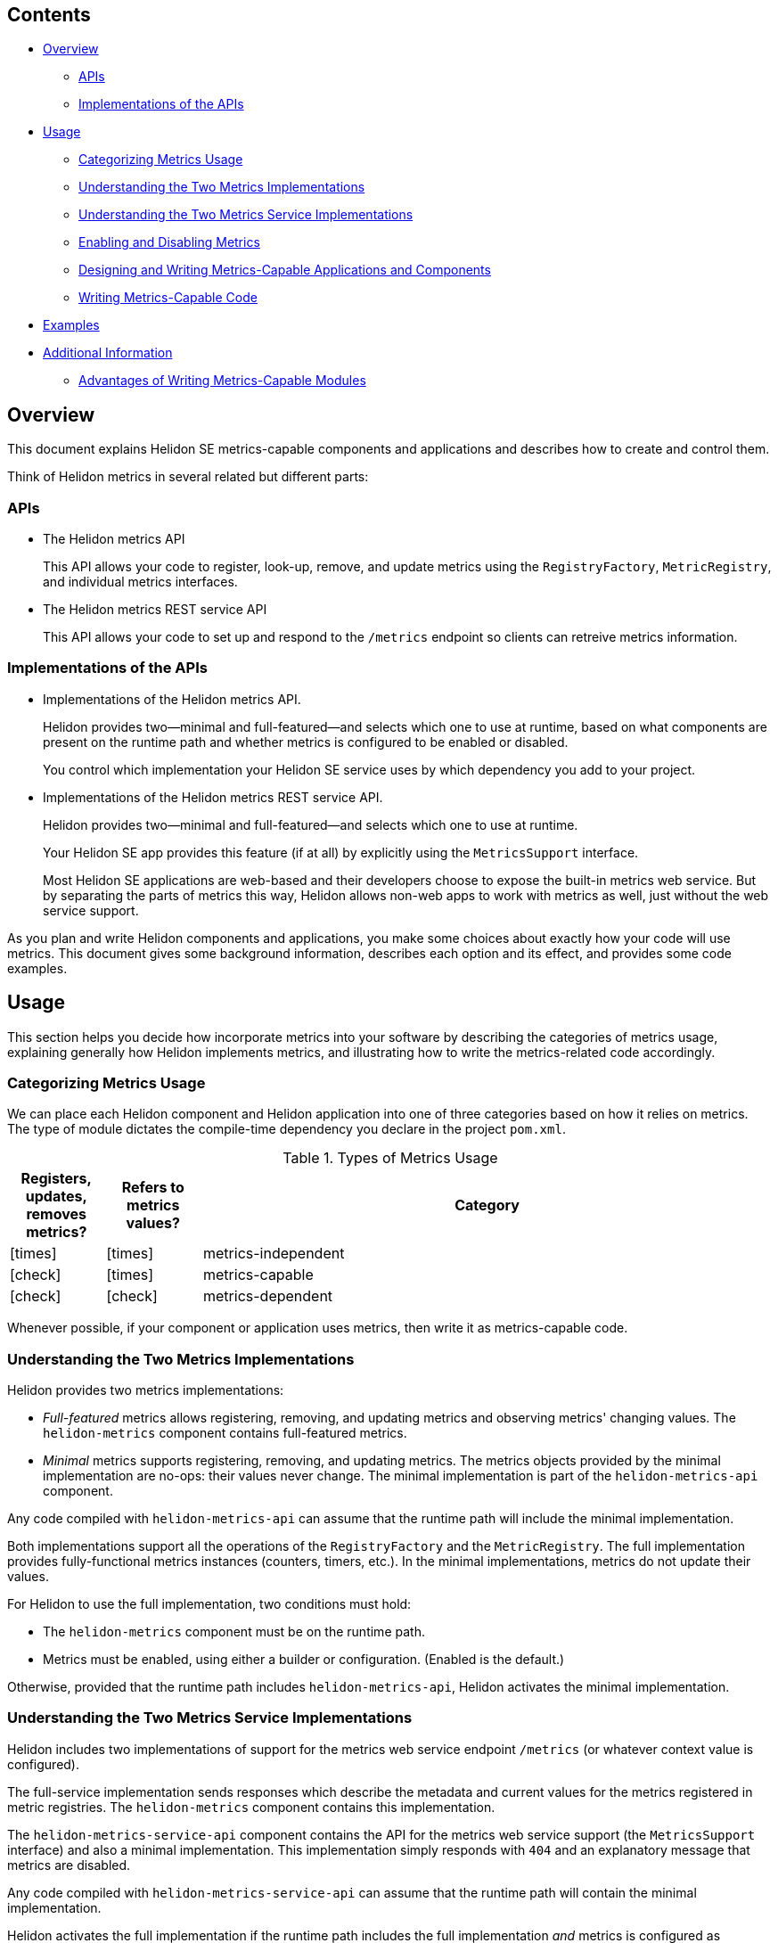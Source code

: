 ///////////////////////////////////////////////////////////////////////////////

    Copyright (c) 2021, 2023 Oracle and/or its affiliates.

    Licensed under the Apache License, Version 2.0 (the "License");
    you may not use this file except in compliance with the License.
    You may obtain a copy of the License at

        http://www.apache.org/licenses/LICENSE-2.0

    Unless required by applicable law or agreed to in writing, software
    distributed under the License is distributed on an "AS IS" BASIS,
    WITHOUT WARRANTIES OR CONDITIONS OF ANY KIND, either express or implied.
    See the License for the specific language governing permissions and
    limitations under the License.

///////////////////////////////////////////////////////////////////////////////

ifndef::rootdir[:rootdir: {docdir}/../..]
ifndef::flavor-lc[:flavor-lc: se]
ifndef::flavor-uc[:flavor-lc: SE]
ifndef::se-flavor[:se-flavor: true]
ifndef::h1-prefix[:h1-prefix: SE]
:feature-name: metrics-capable components
:intro-project-name: {h1-prefix}
:chk: icon:check[]
:x: icon:times[]

// tag::preamble[]
== Contents

- <<Overview, Overview>>
** <<APIs, APIs>>
** <<Implementations of the APIs, Implementations of the APIs>>
- <<Usage, Usage>>
** <<Categorizing Metrics Usage, Categorizing Metrics Usage>>
** <<Understanding the Two Metrics Implementations, Understanding the Two Metrics Implementations>>
** <<Understanding the Two Metrics Service Implementations>>
** <<Enabling and Disabling Metrics, Enabling and Disabling Metrics>>
** <<Designing and Writing Metrics-Capable Applications and Components, Designing and Writing Metrics-Capable Applications and Components>>
** <<Writing Metrics-Capable Code, Writing Metrics-Capable Code>>
- <<Examples, Examples>>
- <<Additional Information, Additional Information>>
** <<Advantages of Writing Metrics-Capable Modules, Advantages of Writing Metrics-Capable Modules>>

== Overview
This document explains Helidon {h1-prefix} metrics-capable components and applications and describes how to create and control them.
// end::preamble[]

// tag::all-beginning-text[]

Think of Helidon metrics in several related but different parts:

=== APIs
* The Helidon metrics API
+
This API allows your code to register, look-up, remove, and update metrics using
the `RegistryFactory`, `MetricRegistry`, and individual metrics interfaces.
* The Helidon metrics REST service API
+
This API allows your code to set up and respond to the `/metrics` endpoint so clients can retreive metrics information.

=== Implementations of the APIs
* Implementations of the Helidon metrics API.
+
Helidon provides two--minimal and full-featured--and selects which one to use at runtime,
based on what components are present on the runtime path and whether metrics is configured to be enabled or disabled.
+
ifdef::mp-flavor[By default, Helidon MP services use the full-featured implementation.]
ifdef::se-flavor[You control which implementation your Helidon SE service uses by which dependency you add to your project.]
* Implementations of the Helidon metrics REST service API.
+
Helidon provides two--minimal and full-featured--and selects which one to use at runtime.
+
ifdef::mp-flavor[]
By default, Helidon MP apps which use metrics use the full-featured metrics REST service by default.
endif::[]
ifdef::se-flavor[]
Your Helidon SE app provides this feature (if at all) by explicitly using the `MetricsSupport` interface.
+
Most Helidon SE applications are web-based and their developers choose to expose the built-in metrics web service.
But by separating the parts of metrics this way,
Helidon allows non-web apps to work with metrics as well, just without the web service support.
endif::[]


As you plan and write Helidon components and applications,
you make some choices about exactly how your code will use metrics.
This document gives some background information,
describes each option and its effect, and provides some code examples.

== Usage
This section helps you decide how incorporate metrics into your software by describing the categories of metrics usage, explaining generally how Helidon implements metrics, and illustrating how to write the metrics-related code accordingly.

=== Categorizing Metrics Usage
We can place each Helidon component and Helidon application into one of three categories based on how it relies on metrics.
The type of module dictates the compile-time dependency you declare in the project `pom.xml`.

.Types of Metrics Usage
[cols="1,1,6"]
|===
|Registers, updates, removes metrics? |Refers to metrics values? |Category

|{x}
|{x}
|metrics-independent

|{chk}
|{x}
|metrics-capable

|{chk}
|{chk}
|metrics-dependent
|===

Whenever possible, if your component or application uses metrics, then write it as metrics-capable code.

=== Understanding the Two Metrics Implementations
Helidon provides two metrics implementations:

* _Full-featured_ metrics allows registering, removing, and updating metrics and observing metrics' changing values.
The `helidon-metrics` component contains full-featured metrics.
* _Minimal_ metrics supports registering, removing, and updating metrics.
The metrics objects provided by the minimal implementation are no-ops: their values never change.
The minimal implementation is part of the `helidon-metrics-api` component.

Any code compiled with `helidon-metrics-api` can assume that the runtime path will include the minimal implementation.

Both implementations support all the operations of the `RegistryFactory` and the `MetricRegistry`.
The full implementation provides fully-functional metrics instances (counters, timers, etc.).
In the minimal implementations, metrics do not update their values.

For Helidon to use the full implementation, two conditions must hold:

* The `helidon-metrics` component must be on the runtime path.
* Metrics must be enabled, using either a builder or configuration. (Enabled is the default.)

Otherwise, provided that the runtime path includes `helidon-metrics-api`, Helidon activates the minimal implementation.

=== Understanding the Two Metrics Service Implementations
Helidon includes two implementations of support for the metrics web service endpoint `/metrics`
(or whatever context value is configured).

The full-service implementation sends responses which describe the metadata and current values for the metrics registered in
metric registries. The `helidon-metrics` component contains this implementation.

The `helidon-metrics-service-api` component contains the API for the metrics web service support (the `MetricsSupport` interface) and also
a minimal implementation. This implementation simply responds with `404` and an explanatory message that metrics are disabled.

Any code compiled with `helidon-metrics-service-api` can assume that the runtime path will contain the minimal implementation.

Helidon activates the full implementation if the runtime path includes the full implementation _and_ metrics is configured as enabled;
Helidon uses the minimal implementation otherwise.

=== Enabling and Disabling Metrics
Using
ifeval::["{h1-prefix}" == "SE"]
either builder-style settings or
endif::[]
configuration, your component
ifeval::["{h1-prefix}" == "SE"]
or Helidon SE application
endif::[]
can let end users control
at runtime whether Helidon should use full-featured metrics.
If an end user sets `metrics.enabled` to `false`, then Helidon activates the minimal metrics and metrics service implementations
provided they are in the runtime path.

Further, users can set `component-name.metrics.enabled` to `false` which disables metrics for just that component
so long as the component was written to check that setting and act on it accordingly.

=== Designing and Writing Metrics-Capable Applications and Components
Whoever packages and deploys your application or component can control what code will be on the runtime path and whether metrics
is enabled or not.
As a result, wherever possible, construct your modules which use metrics so that they do not make decisions based on the values of metrics;
that is, design them to be metrics-capable, _not_ metrics-dependent.
Doing so allows your code to operate regardless of whether the full-featured metrics implementation is active at runtime.

==== Declaring Dependencies
. Include this dependency:
+
[source,xml]
.Dependency for Helidon metrics API
----
<dependency>
    <groupId>io.helidon.metrics</groupId>
    <artifactId>helidon-metrics-api</artifactId>
</dependency>
----
This module defines the metrics API: `RegistryFactory`, `MetricRegistry`, and the various metrics themselves.

ifdef::se-flavor[]
. To permit the use of the built-in metrics web service support for the `/metrics` endpoint, add this dependency:
+
[source,xml]
.Dependency for metrics web service support
----
<dependency>
    <groupId>io.helidon.metrics</groupId>
    <artifactId>helidon-metrics-service-api</artifactId>
</dependency>
----
This module defines the metrics web service API: `MetricsSupport`.
+
Use the `MetricsSupport` interface from `helidon-metrics-service-api` in your SE app initialization code to create a service you can register with the web server. (See the example <<writing_SE,below>>.)
endif::[]
. Declare an explicit runtime dependency on the full-featured metrics
implementation:
+
[source,xml]
.Dependency for full metrics and metrics service implementations
----
<dependency>
    <groupId>io.helidon.metrics</groupId>
    <artifactId>helidon-metrics</artifactId>
    <scope>runtime</scope>
</dependency>
----

// end::all-beginning-text[]

// tag::writing-code-beginning[]

// tag::writing-code-intro[]
=== Writing Metrics-Capable Code
The way you write a metrics-capable module depends on whether it is a _component_
(that is, _not_ an application) or an _application_.

// end::writing-code-intro[]

// tag::writing-component[]

==== Writing a _Non-Application Component_
Write your _non-application_ component to accept component-specific configuration that includes an optional `metrics` section
which can include an optional `enabled` setting. Helidon defaults the value to `true`.
The following example shows one way to accomplish this:

.Example code to support disabling metrics usage in a component
[source,java]
----
import io.helidon.config.Config;
import io.helidon.metrics.api.ComponentMetricsSettings;
import io.helidon.metrics.api.MetricsSettings;
import io.helidon.metrics.api.RegistryFactory;

import org.eclipse.microprofile.metrics.MetricRegistry;

public class UtilComponent {

    private final MetricRegistry metricRegistry; // <1>

    public static class Builder implements io.helidon.common.Builder<UtilComponent> { // <2>
        private ComponentMetricsSettings.Builder componentMetricsSettingsBuilder = ComponentMetricsSettings.builder();

        public Builder componentMetricsSettings(ComponentMetricsSettings.Builder componentMetricsSettingsBuilder) { // <3>
            this.componentMetricsSettingsBuilder = componentMetricsSettingsBuilder;
            return this;
        }

        public Builder config(Config componentConfig) { // <4>
            componentConfig
                .get(ComponentMetricsSettings.Builder.METRICS_CONFIG_KEY)
                .as(ComponentMetricsSettings::create)
                .ifPresent(this::componentMetricsSettings);
            return this;
        }

        public UtilComponent build() {
            return new UtilComponent(this);
        }
    }

    private UtilComponent(Builder builder) {
        metricRegistry = RegistryFactory
                .getInstance(builder.componentMetricsSettingsBuilder.build())
                .getRegistry(MetricRegistry.Type.VENDOR); // <5>
    }

    MetricRegistry metricRegistry() { // <6>
        return metricRegistry;
    }
}
----
<1> Other code in the component uses this metric registry for registering, looking up, and removing metrics.
<2> Applications which use instances of `MyComponent` use this `Builder` to set up and create those instances.
<3> Applications which layer on your component invoke this method to set up the component-level metrics behavior they want your component to use.
<4> If an application supports configuration, it passes the util config to this method.
<5> The constructor for your component obtains the `MetricRegistry` which the rest of your component will use.
<6> Provides easy access to the `MetricRegistry` which the component's metrics code should use.

Helidon returns either a full-featured `RegistryFactory` or a minimal one, depending on:

* whether the full-featured metrics implementation is on the runtime path,
* whether metrics overall is enabled or disabled, and
* whether the component metrics settings requests enabled or disabled metrics.

// end::writing-component[]

// end::writing-code-beginning[]


// tag::writing-code-ending[]

== Examples

The following example shows how useful metrics-capable code can be in the context of building Docker images.

You (or others) could assemble a Docker image with your metrics-capable app as its top layer or your metrics-capable component in a middle layer, built on a lower  layer containing several Helidon modules including the full metrics implementation.
When that Docker image runs, your app will run with full-featured metrics support.

Separately, someone could build a similar Docker image which _does not_ include the Helidon metrics implementation.
In this Docker image, your app or component will run successfully but will not incur the overhead of actually updating the metrics it uses.

Users can create different Docker images, some with full metrics support and some without,
which all use a single version of your metrics-capable app or component which runs properly in either environment without change.
// end::writing-code-ending[]

// tag::wrap-up[]
== Additional Information

=== Advantages of Writing Metrics-Capable Modules
By writing a metrics-capable app or component, you give packagers and deployers of your code the flexibility to include or exclude
the full metrics implementation at runtime as they see fit.

Because your one module works correctly in either environment:

* The consumers of your app benefit by not needing to understand and choose between two different implementations of your module, or having to add both your main module and an  optional add-on which adds metrics support to your module.
* You benefit by writing and maintaining a single module, not two: one that is metrics-independent and one that is metrics-dependent.
// end::wrap-up[]
